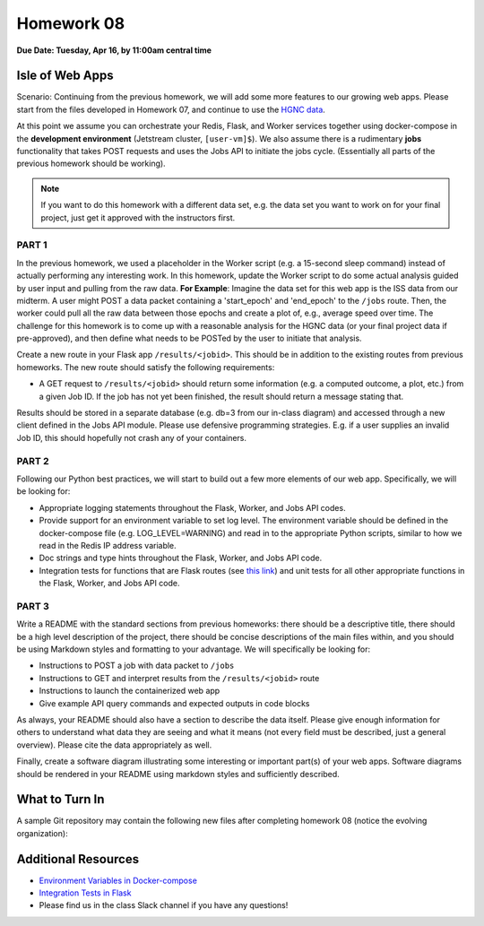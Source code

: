 Homework 08
===========

**Due Date: Tuesday, Apr 16, by 11:00am central time**

Isle of Web Apps
----------------

Scenario: Continuing from the previous homework, we will add some more features
to our growing web apps. Please start from the files developed in Homework 07, and
continue to use the `HGNC data <https://www.genenames.org/download/archive/>`_.

At this point we assume you can orchestrate your Redis, Flask, and Worker services
together using docker-compose in the **development environment** (Jetstream cluster,
``[user-vm]$``). We also assume there is a rudimentary **jobs** functionality that 
takes POST requests and uses the Jobs API to initiate the jobs cycle. (Essentially
all parts of the previous homework should be working).

.. note::

   If you want to do this homework with a different data set, e.g. the data set you
   want to work on for your final project, just get it approved with the instructors
   first.




PART 1
~~~~~~

In the previous homework, we used a placeholder in the Worker script (e.g. a 15-second
sleep command) instead of actually performing any interesting work. In this homework,
update the Worker script to do some actual analysis guided by user input and pulling
from the raw data. **For Example**: Imagine the data set for this web app is the ISS
data from our midterm. A user might POST a data packet containing a 'start_epoch' and
'end_epoch' to the ``/jobs`` route. Then, the worker could pull all the raw data between
those epochs and create a plot of, e.g., average speed over time. The challenge for this
homework is to come up with a reasonable analysis for the HGNC data (or your final project
data if pre-approved), and then define what needs to be POSTed by the user to initiate that
analysis.

Create a new route in your Flask app ``/results/<jobid>``. This should be in addition to
the existing routes from previous homeworks. The new route should satisfy the following
requirements:

* A GET request to ``/results/<jobid>`` should return some information (e.g. a computed
  outcome, a plot, etc.) from a given Job ID. If the job has not yet been finished, the
  result should return a message stating that.

Results should be stored in a separate database (e.g. db=3 from our in-class diagram) and
accessed through a new client defined in the Jobs API module. Please use defensive 
programming strategies. E.g. if a user supplies an invalid Job ID, this should hopefully
not crash any of your containers.



PART 2
~~~~~~

Following our Python best practices, we will start to build out a few more elements
of our web app. Specifically, we will be looking for:

* Appropriate logging statements throughout the Flask, Worker, and Jobs API codes.
* Provide support for an environment variable to set log level. The environment 
  variable should be defined in the docker-compose file (e.g. LOG_LEVEL=WARNING) and 
  read in to the appropriate Python scripts, similar to how we read in the Redis IP
  address variable.
* Doc strings and type hints throughout the Flask, Worker, and Jobs API code. 
* Integration tests for functions that are Flask routes (see 
  `this link <../unit06/flask_special_topics.html>`_) and
  unit tests for all other appropriate functions in the Flask, Worker, and Jobs API
  code.



PART 3
~~~~~~

Write a README with the standard sections from previous homeworks: there should
be a descriptive title, there should be a high level description of the project,
there should be concise descriptions of the main files within, and you should
be using Markdown styles and formatting to your advantage. We will specifically
be looking for:

* Instructions to POST a job with data packet to ``/jobs``
* Instructions to GET and interpret results from the ``/results/<jobid>`` route
* Instructions to launch the containerized web app
* Give example API query commands and expected outputs in code blocks

As always, your README should also have a section to describe the data itself. Please
give enough information for others to understand what data they are seeing and
what it means (not every field must be described, just a general overview).
Please cite the data appropriately as well.

Finally, create a software diagram illustrating some interesting or important
part(s) of your web apps. Software diagrams should be rendered in your README
using markdown styles and sufficiently described.




What to Turn In
---------------

A sample Git repository may contain the following new files after completing
homework 08 (notice the evolving organization):

.. code-block:: text
   :emphasize-lines: 7-22

   my-coe332-hws/
   ├── homework01/
   │   └── ...
   ├── ...
   ├── homework07/
   │   └── ...
   ├── homework08
   │   ├── Dockerfile
   │   ├── README.md
   │   ├── data
   │   │   └── .gitcanary
   │   ├── diagram.png
   │   ├── docker-compose.yml
   │   ├── requirements.txt
   │   ├── src
   │   │   ├── api.py
   │   │   ├── jobs.py
   │   │   └── worker.py
   │   └── test
   │       ├── test_api.py
   │       ├── test_jobs.py
   │       └── test_worker.py
   └── README.md



Additional Resources
--------------------

* `Environment Variables in Docker-compose <https://docs.docker.com/compose/environment-variables/set-environment-variables/>`_ 
* `Integration Tests in Flask <./unit06/flask_special_topics.html>`_
* Please find us in the class Slack channel if you have any questions!

